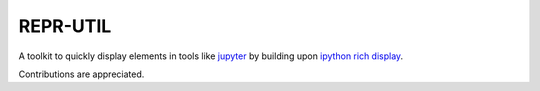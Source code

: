 REPR-UTIL
---------
A toolkit to quickly display elements in tools like `jupyter`_ by building upon `ipython rich display`_.

Contributions are appreciated.

.. _`ipython rich display`: https://ipython.readthedocs.io/
.. _`jupyter`: https://jupyter.org/
